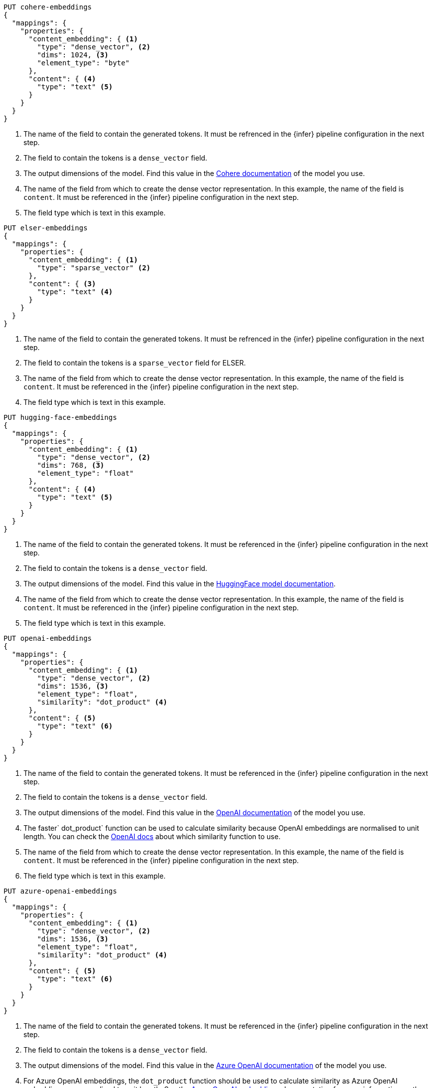 // tag::cohere[]

[source,console]
--------------------------------------------------
PUT cohere-embeddings
{
  "mappings": {
    "properties": {
      "content_embedding": { <1>
        "type": "dense_vector", <2>
        "dims": 1024, <3>
        "element_type": "byte"
      },
      "content": { <4>
        "type": "text" <5>
      }
    }
  }
}
--------------------------------------------------
<1> The name of the field to contain the generated tokens. It must be refrenced
in the {infer} pipeline configuration in the next step.
<2> The field to contain the tokens is a `dense_vector` field.
<3> The output dimensions of the model. Find this value in the
https://docs.cohere.com/reference/embed[Cohere documentation] of the model you
use.
<4> The name of the field from which to create the dense vector representation.
In this example, the name of the field is `content`. It must be referenced in
the {infer} pipeline configuration in the next step.
<5> The field type which is text in this example.

// end::cohere[]

// tag::elser[]

[source,console]
--------------------------------------------------
PUT elser-embeddings
{
  "mappings": {
    "properties": {
      "content_embedding": { <1>
        "type": "sparse_vector" <2>
      },
      "content": { <3>
        "type": "text" <4>
      }
    }
  }
}
--------------------------------------------------
<1> The name of the field to contain the generated tokens. It must be refrenced
in the {infer} pipeline configuration in the next step.
<2> The field to contain the tokens is a `sparse_vector` field for ELSER.
<3> The name of the field from which to create the dense vector representation.
In this example, the name of the field is `content`. It must be referenced in
the {infer} pipeline configuration in the next step.
<4> The field type which is text in this example.

// end::elser[]

// tag::hugging-face[]

[source,console]
--------------------------------------------------
PUT hugging-face-embeddings
{
  "mappings": {
    "properties": {
      "content_embedding": { <1>
        "type": "dense_vector", <2>
        "dims": 768, <3>
        "element_type": "float"
      },
      "content": { <4>
        "type": "text" <5>
      }
    }
  }
}
--------------------------------------------------
<1> The name of the field to contain the generated tokens. It must be referenced
in the {infer} pipeline configuration in the next step.
<2> The field to contain the tokens is a `dense_vector` field.
<3> The output dimensions of the model. Find this value in the
https://huggingface.co/sentence-transformers/all-mpnet-base-v2[HuggingFace model documentation].
<4> The name of the field from which to create the dense vector representation.
In this example, the name of the field is `content`. It must be referenced in
the {infer} pipeline configuration in the next step.
<5> The field type which is text in this example.

// end::hugging-face[]

// tag::openai[]

[source,console]
--------------------------------------------------
PUT openai-embeddings
{
  "mappings": {
    "properties": {
      "content_embedding": { <1>
        "type": "dense_vector", <2>
        "dims": 1536, <3>
        "element_type": "float",
        "similarity": "dot_product" <4>
      },
      "content": { <5>
        "type": "text" <6>
      }
    }
  }
}
--------------------------------------------------
<1> The name of the field to contain the generated tokens. It must be referenced
in the {infer} pipeline configuration in the next step.
<2> The field to contain the tokens is a `dense_vector` field.
<3> The output dimensions of the model. Find this value in the
https://platform.openai.com/docs/guides/embeddings/embedding-models[OpenAI documentation]
of the model you use.
<4> The faster` dot_product` function can be used to calculate similarity
because OpenAI embeddings are normalised to unit length. You can check the
https://platform.openai.com/docs/guides/embeddings/which-distance-function-should-i-use[OpenAI docs]
about which similarity function to use.
<5> The name of the field from which to create the dense vector representation.
In this example, the name of the field is `content`. It must be referenced in
the {infer} pipeline configuration in the next step.
<6> The field type which is text in this example.

// end::openai[]

// tag::azure-openai[]

[source,console]
--------------------------------------------------
PUT azure-openai-embeddings
{
  "mappings": {
    "properties": {
      "content_embedding": { <1>
        "type": "dense_vector", <2>
        "dims": 1536, <3>
        "element_type": "float",
        "similarity": "dot_product" <4>
      },
      "content": { <5>
        "type": "text" <6>
      }
    }
  }
}
--------------------------------------------------
<1> The name of the field to contain the generated tokens. It must be referenced
in the {infer} pipeline configuration in the next step.
<2> The field to contain the tokens is a `dense_vector` field.
<3> The output dimensions of the model. Find this value in the
https://learn.microsoft.com/en-us/azure/ai-services/openai/concepts/models#embeddings-models[Azure OpenAI documentation]
of the model you use.
<4> For Azure OpenAI embeddings, the `dot_product` function should be used to
calculate similarity as Azure OpenAI embeddings are normalised to unit length.
See the
https://learn.microsoft.com/en-us/azure/ai-services/openai/concepts/understand-embeddings[Azure OpenAI embeddings]
documentation for more information on the model specifications.
<5> The name of the field from which to create the dense vector representation.
In this example, the name of the field is `content`. It must be referenced in
the {infer} pipeline configuration in the next step.
<6> The field type which is text in this example.

// end::azure-openai[]

// tag::azure-ai-studio[]

[source,console]
--------------------------------------------------
PUT azure-ai-studio-embeddings
{
  "mappings": {
    "properties": {
      "content_embedding": { <1>
        "type": "dense_vector", <2>
        "dims": 1536, <3>
        "element_type": "float",
        "similarity": "dot_product" <4>
      },
      "content": { <5>
        "type": "text" <6>
      }
    }
  }
}
--------------------------------------------------
<1> The name of the field to contain the generated tokens. It must be referenced
in the {infer} pipeline configuration in the next step.
<2> The field to contain the tokens is a `dense_vector` field.
<3> The output dimensions of the model. This value may be found on the model card in your Azure AI Studio deployment.
<4> For Azure AI Studio embeddings, the `dot_product` function should be used to
calculate similarity.
<5> The name of the field from which to create the dense vector representation.
In this example, the name of the field is `content`. It must be referenced in
the {infer} pipeline configuration in the next step.
<6> The field type which is text in this example.

// end::azure-ai-studio[]

// tag::google-vertex-ai[]

[source,console]
--------------------------------------------------
PUT google-vertex-ai-embeddings
{
  "mappings": {
    "properties": {
      "content_embedding": { <1>
        "type": "dense_vector", <2>
        "dims": 256, <3>
        "element_type": "float",
        "similarity": "dot_product" <4>
      },
      "content": { <5>
        "type": "text" <6>
      }
    }
  }
}
--------------------------------------------------
<1> The name of the field to contain the generated tokens. It must be referenced in the {infer} pipeline configuration in the next step.
<2> The field to contain the tokens is a `dense_vector` field.
<3> The output dimensions of the model. This value may be found on the https://cloud.google.com/vertex-ai/generative-ai/docs/model-reference/text-embeddings-api[Google Vertex AI model reference].
<4> For Google Vertex AI embeddings, the `dot_product` function should be used to calculate similarity.
<5> The name of the field from which to create the dense vector representation.
In this example, the name of the field is `content`. It must be referenced in
the {infer} pipeline configuration in the next step.
<6> The field type which is text in this example.

// end::google-vertex-ai[]

// tag::mistral[]

[source,console]
--------------------------------------------------
PUT mistral-embeddings
{
  "mappings": {
    "properties": {
      "content_embedding": { <1>
        "type": "dense_vector", <2>
        "dims": 1024, <3>
        "element_type": "float",
        "similarity": "dot_product" <4>
      },
      "content": { <5>
        "type": "text" <6>
      }
    }
  }
}
--------------------------------------------------
<1> The name of the field to contain the generated tokens. It must be referenced
in the {infer} pipeline configuration in the next step.
<2> The field to contain the tokens is a `dense_vector` field.
<3> The output dimensions of the model. This value may be found on the https://docs.mistral.ai/getting-started/models/[Mistral model reference].
<4> For Mistral embeddings, the `dot_product` function should be used to
calculate similarity.
<5> The name of the field from which to create the dense vector representation.
In this example, the name of the field is `content`. It must be referenced in
the {infer} pipeline configuration in the next step.
<6> The field type which is text in this example.

// end::mistral[]

// tag::amazon-bedrock[]

[source,console]
--------------------------------------------------
PUT amazon-bedrock-embeddings
{
  "mappings": {
    "properties": {
      "content_embedding": { <1>
        "type": "dense_vector", <2>
        "dims": 1024, <3>
        "element_type": "float",
        "similarity": "dot_product" <4>
      },
      "content": { <5>
        "type": "text" <6>
      }
    }
  }
}
--------------------------------------------------
<1> The name of the field to contain the generated tokens. It must be referenced
in the {infer} pipeline configuration in the next step.
<2> The field to contain the tokens is a `dense_vector` field.
<3> The output dimensions of the model. This value may be different depending on the underlying model used.
See the https://docs.aws.amazon.com/bedrock/latest/userguide/titan-multiemb-models.html[Amazon Titan model] or the https://docs.cohere.com/reference/embed[Cohere Embeddings model] documentation.
<4> For Amazon Bedrock embeddings, the `dot_product` function should be used to
calculate similarity for Amazon titan models, or `cosine` for Cohere models.
<5> The name of the field from which to create the dense vector representation.
In this example, the name of the field is `content`. It must be referenced in
the {infer} pipeline configuration in the next step.
<6> The field type which is text in this example.

// end::amazon-bedrock[]

// tag::alibabacloud-ai-search[]

[source,console]
--------------------------------------------------
PUT alibabacloud-ai-search-embeddings
{
  "mappings": {
    "properties": {
      "content_embedding": { <1>
        "type": "dense_vector", <2>
        "dims": 1024, <3>
        "element_type": "float"
      },
      "content": { <4>
        "type": "text" <5>
      }
    }
  }
}
--------------------------------------------------
<1> The name of the field to contain the generated tokens. It must be referenced
in the {infer} pipeline configuration in the next step.
<2> The field to contain the tokens is a `dense_vector` field.
<3> The output dimensions of the model. This value may be different depending on the underlying model used.
See the https://help.aliyun.com/zh/open-search/search-platform/developer-reference/text-embedding-api-details[AlibabaCloud AI Search embedding model] documentation.
<4> The name of the field from which to create the dense vector representation.
In this example, the name of the field is `content`. It must be referenced in
the {infer} pipeline configuration in the next step.
<5> The field type which is text in this example.

// end::alibabacloud-ai-search[]
